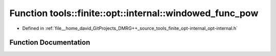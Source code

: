 .. _exhale_function_namespacetools_1_1finite_1_1opt_1_1internal_1a812ad853671c4241ba557921938665a6:

Function tools::finite::opt::internal::windowed_func_pow
========================================================

- Defined in :ref:`file__home_david_GitProjects_DMRG++_source_tools_finite_opt-internal_opt-internal.h`


Function Documentation
----------------------


.. doxygenfunction:: tools::finite::opt::internal::windowed_func_pow(double, double)
